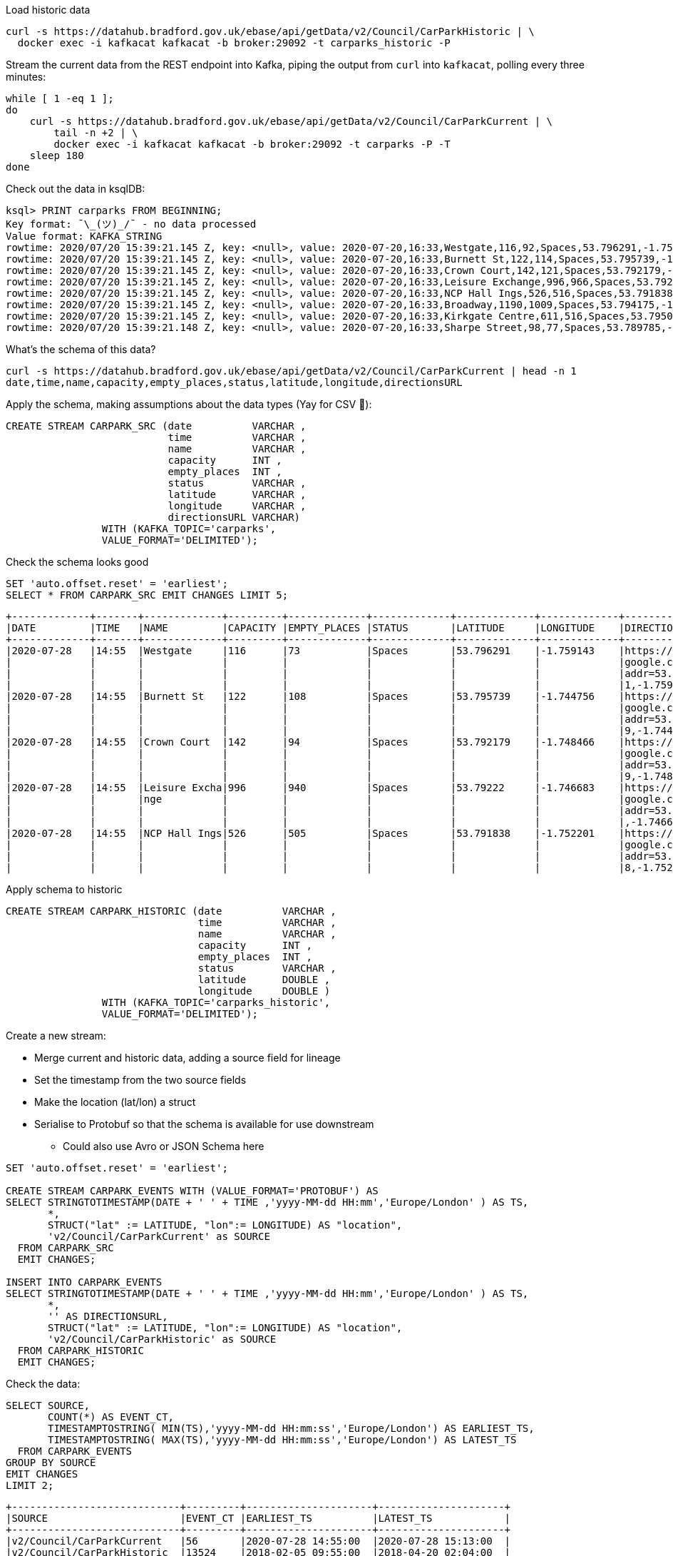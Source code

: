 Load historic data

[source,bash]
----
curl -s https://datahub.bradford.gov.uk/ebase/api/getData/v2/Council/CarParkHistoric | \
  docker exec -i kafkacat kafkacat -b broker:29092 -t carparks_historic -P
----

Stream the current data from the REST endpoint into Kafka, piping the output from `curl` into `kafkacat`, polling every three minutes: 

[source,bash]
----
while [ 1 -eq 1 ];
do 
    curl -s https://datahub.bradford.gov.uk/ebase/api/getData/v2/Council/CarParkCurrent | \
        tail -n +2 | \
        docker exec -i kafkacat kafkacat -b broker:29092 -t carparks -P -T
    sleep 180
done
----

Check out the data in ksqlDB: 

[source,bash]
----
ksql> PRINT carparks FROM BEGINNING;
Key format: ¯\_(ツ)_/¯ - no data processed
Value format: KAFKA_STRING
rowtime: 2020/07/20 15:39:21.145 Z, key: <null>, value: 2020-07-20,16:33,Westgate,116,92,Spaces,53.796291,-1.759143,"https://maps.google.com/?daddr=53.796291,-1.759143"
rowtime: 2020/07/20 15:39:21.145 Z, key: <null>, value: 2020-07-20,16:33,Burnett St,122,114,Spaces,53.795739,-1.744756,"https://maps.google.com/?daddr=53.795739,-1.744756"
rowtime: 2020/07/20 15:39:21.145 Z, key: <null>, value: 2020-07-20,16:33,Crown Court,142,121,Spaces,53.792179,-1.748466,"https://maps.google.com/?daddr=53.792179,-1.748466"
rowtime: 2020/07/20 15:39:21.145 Z, key: <null>, value: 2020-07-20,16:33,Leisure Exchange,996,966,Spaces,53.79222,-1.746683,"https://maps.google.com/?daddr=53.79222,-1.746683"
rowtime: 2020/07/20 15:39:21.145 Z, key: <null>, value: 2020-07-20,16:33,NCP Hall Ings,526,516,Spaces,53.791838,-1.752201,"https://maps.google.com/?daddr=53.791838,-1.752201"
rowtime: 2020/07/20 15:39:21.145 Z, key: <null>, value: 2020-07-20,16:33,Broadway,1190,1009,Spaces,53.794175,-1.750107,"https://maps.google.com/?daddr=53.794175,-1.750107"
rowtime: 2020/07/20 15:39:21.145 Z, key: <null>, value: 2020-07-20,16:33,Kirkgate Centre,611,516,Spaces,53.795002,-1.755938,"https://maps.google.com/?daddr=53.795002,-1.755938"
rowtime: 2020/07/20 15:39:21.148 Z, key: <null>, value: 2020-07-20,16:33,Sharpe Street,98,77,Spaces,53.789785,-1.756187,"https://maps.google.com/?daddr=53.789785,-1.756187"
----

What's the schema of this data? 

[source,bash]
----
curl -s https://datahub.bradford.gov.uk/ebase/api/getData/v2/Council/CarParkCurrent | head -n 1
date,time,name,capacity,empty_places,status,latitude,longitude,directionsURL
----

Apply the schema, making assumptions about the data types (Yay for CSV 🤔): 

[source,sql]
----
CREATE STREAM CARPARK_SRC (date          VARCHAR ,
                           time          VARCHAR ,
                           name          VARCHAR ,
                           capacity      INT ,
                           empty_places  INT ,
                           status        VARCHAR ,
                           latitude      VARCHAR ,
                           longitude     VARCHAR ,
                           directionsURL VARCHAR)
                WITH (KAFKA_TOPIC='carparks', 
                VALUE_FORMAT='DELIMITED');
----

Check the schema looks good

[source,sql]
----
SET 'auto.offset.reset' = 'earliest';
SELECT * FROM CARPARK_SRC EMIT CHANGES LIMIT 5;
----

[source,sql]
----
+-------------+-------+-------------+---------+-------------+-------------+-------------+-------------+-------------+
|DATE         |TIME   |NAME         |CAPACITY |EMPTY_PLACES |STATUS       |LATITUDE     |LONGITUDE    |DIRECTIONSURL|
+-------------+-------+-------------+---------+-------------+-------------+-------------+-------------+-------------+
|2020-07-28   |14:55  |Westgate     |116      |73           |Spaces       |53.796291    |-1.759143    |https://maps.|
|             |       |             |         |             |             |             |             |google.com/?d|
|             |       |             |         |             |             |             |             |addr=53.79629|
|             |       |             |         |             |             |             |             |1,-1.759143  |
|2020-07-28   |14:55  |Burnett St   |122      |108          |Spaces       |53.795739    |-1.744756    |https://maps.|
|             |       |             |         |             |             |             |             |google.com/?d|
|             |       |             |         |             |             |             |             |addr=53.79573|
|             |       |             |         |             |             |             |             |9,-1.744756  |
|2020-07-28   |14:55  |Crown Court  |142      |94           |Spaces       |53.792179    |-1.748466    |https://maps.|
|             |       |             |         |             |             |             |             |google.com/?d|
|             |       |             |         |             |             |             |             |addr=53.79217|
|             |       |             |         |             |             |             |             |9,-1.748466  |
|2020-07-28   |14:55  |Leisure Excha|996      |940          |Spaces       |53.79222     |-1.746683    |https://maps.|
|             |       |nge          |         |             |             |             |             |google.com/?d|
|             |       |             |         |             |             |             |             |addr=53.79222|
|             |       |             |         |             |             |             |             |,-1.746683   |
|2020-07-28   |14:55  |NCP Hall Ings|526      |505          |Spaces       |53.791838    |-1.752201    |https://maps.|
|             |       |             |         |             |             |             |             |google.com/?d|
|             |       |             |         |             |             |             |             |addr=53.79183|
|             |       |             |         |             |             |             |             |8,-1.752201  |
----

Apply schema to historic

[source,sql]
----
CREATE STREAM CARPARK_HISTORIC (date          VARCHAR ,
                                time          VARCHAR ,
                                name          VARCHAR ,
                                capacity      INT ,
                                empty_places  INT ,
                                status        VARCHAR ,
                                latitude      DOUBLE ,
                                longitude     DOUBLE )
                WITH (KAFKA_TOPIC='carparks_historic', 
                VALUE_FORMAT='DELIMITED');
----

Create a new stream: 

* Merge current and historic data, adding a source field for lineage
* Set the timestamp from the two source fields
* Make the location (lat/lon) a struct
* Serialise to Protobuf so that the schema is available for use downstream
** Could also use Avro or JSON Schema here

[source,sql]
----
SET 'auto.offset.reset' = 'earliest';

CREATE STREAM CARPARK_EVENTS WITH (VALUE_FORMAT='PROTOBUF') AS 
SELECT STRINGTOTIMESTAMP(DATE + ' ' + TIME ,'yyyy-MM-dd HH:mm','Europe/London' ) AS TS,
       *,
       STRUCT("lat" := LATITUDE, "lon":= LONGITUDE) AS "location",
       'v2/Council/CarParkCurrent' as SOURCE 
  FROM CARPARK_SRC 
  EMIT CHANGES;

INSERT INTO CARPARK_EVENTS 
SELECT STRINGTOTIMESTAMP(DATE + ' ' + TIME ,'yyyy-MM-dd HH:mm','Europe/London' ) AS TS,
       *,
       '' AS DIRECTIONSURL,
       STRUCT("lat" := LATITUDE, "lon":= LONGITUDE) AS "location",
       'v2/Council/CarParkHistoric' as SOURCE 
  FROM CARPARK_HISTORIC
  EMIT CHANGES;
----

Check the data: 

[source,sql]
----
SELECT SOURCE, 
       COUNT(*) AS EVENT_CT, 
       TIMESTAMPTOSTRING( MIN(TS),'yyyy-MM-dd HH:mm:ss','Europe/London') AS EARLIEST_TS,
       TIMESTAMPTOSTRING( MAX(TS),'yyyy-MM-dd HH:mm:ss','Europe/London') AS LATEST_TS
  FROM CARPARK_EVENTS 
GROUP BY SOURCE 
EMIT CHANGES 
LIMIT 2;
----

[source,sql]
----
+----------------------------+---------+---------------------+---------------------+
|SOURCE                      |EVENT_CT |EARLIEST_TS          |LATEST_TS            |
+----------------------------+---------+---------------------+---------------------+
|v2/Council/CarParkCurrent   |56       |2020-07-28 14:55:00  |2020-07-28 15:13:00  |
|v2/Council/CarParkHistoric  |13524    |2018-02-05 09:55:00  |2018-04-20 02:04:00  |
Limit Reached
Query terminated
----

Create a materialised view of the current state: 

[source,sql]
----
CREATE TABLE CARPARK AS
SELECT NAME, 
       TIMESTAMPTOSTRING( LATEST_BY_OFFSET(TS),'yyyy-MM-dd HH:mm:ss','Europe/London') AS LATEST_TS, 
       LATEST_BY_OFFSET(CAPACITY) AS CAPACITY,
       LATEST_BY_OFFSET(EMPTY_PLACES) AS CURRENT_EMPTY_PLACES,
       MIN(EMPTY_PLACES) AS MIN_EMPTY_PLACES,
       MAX(EMPTY_PLACES) AS MAX_EMPTY_PLACES,
       (CAST(LATEST_BY_OFFSET(CAPACITY) - LATEST_BY_OFFSET(EMPTY_PLACES) AS DOUBLE) / 
        CAST(LATEST_BY_OFFSET(CAPACITY) AS DOUBLE)) * 100 AS PCT_FULL,
       LATEST_BY_OFFSET(STATUS) AS STATUS,
       LATEST_BY_OFFSET(LATITUDE) AS LATITUDE,
       LATEST_BY_OFFSET(LONGITUDE) AS LONGITUDE,
       LATEST_BY_OFFSET(DIRECTIONSURL) AS DIRECTIONSURL
    FROM CARPARK_EVENTS
    WHERE SOURCE='v2/Council/CarParkCurrent'
    GROUP BY NAME;
----

== Push and pull queries

=== Pull (k/v lookup): How many spaces are currently free?

[source,sql]
----
ksql> SELECT LATEST_TS, CURRENT_EMPTY_PLACES, PCT_FULL FROM CARPARK WHERE NAME='Westgate';
+----------------------+--------------------+
|CURRENT_EMPTY_PLACES  |PCT_FULL            |
+----------------------+--------------------+
|111                   |4.310344827586207   |
----

* `/query`
+
[source,bash]
----
curl --silent --location --request POST 'http://localhost:8088/query' \
--header 'Content-Type: application/vnd.ksql.v1+json; charset=utf-8' \
--data-raw '{
    "ksql": "SELECT LATEST_TS, CURRENT_EMPTY_PLACES, PCT_FULL FROM CARPARK WHERE NAME='\''Westgate'\'';"
}' | jq '.'
----
+
[source,javascript]
----
[
  {
    "header": {
      "queryId": "query_1595951409822",
      "schema": "`LATEST_TS` STRING, `CURRENT_EMPTY_PLACES` INTEGER, `PCT_FULL` DOUBLE"
    }
  },
  {
    "row": {
      "columns": [
        "2020-07-28 16:40:00",
        90,
        22.413793103448278
      ]
    }
  }
]
----

* `/query-stream`
+
[source,bash]
----
curl --silent --http2 --location --request POST 'http://localhost:8088/query-stream' \
--header 'Content-Type: application/vnd.ksql.v1+json; charset=utf-8' --header 'Accept: application/json' \
--data-raw '{"sql":"SELECT LATEST_TS, CURRENT_EMPTY_PLACES, PCT_FULL FROM CARPARK WHERE NAME='\''Westgate'\'';"}' | jq '.'
----
+
[source,javascript]
----
[
  {
    "queryId": null,
    "columnNames": [
      "LATEST_TS",
      "CURRENT_EMPTY_PLACES",
      "PCT_FULL"
    ],
    "columnTypes": [
      "STRING",
      "INTEGER",
      "DOUBLE"
    ]
  },
  [
    "2020-07-28 16:40:00",
    90,
    22.413793103448278
  ]
]
----


=== Push (Event-driven alert): Tell me when there's a space available

[source,sql]
----
SELECT NAME AS CARPARK,
      TIMESTAMPTOSTRING(TS,'yyyy-MM-dd HH:mm:ss','Europe/London') AS DATA_TS,
      CAPACITY     ,
      EMPTY_PLACES
 FROM CARPARK_EVENTS 
 WHERE NAME = 'Kirkgate Centre' 
   AND EMPTY_PLACES > 0 
   AND SOURCE='v2/Council/CarParkCurrent'
 EMIT CHANGES;
----

* `/query`
+

curl --location --request POST 'http://localhost:8088/query' \
--header 'Content-Type: application/vnd.ksql.v1+json; charset=utf-8' \
--data-raw '{"ksql":"SELECT NAME AS CARPARK,     CAPACITY     ,      EMPTY_PLACES FROM CARPARK_EVENTS  WHERE  EMPTY_PLACES > 0  EMIT CHANGES;"}'

[source,bash]
----
curl --location --request POST 'http://localhost:8088/query' \
--header 'Content-Type: application/vnd.ksql.v1+json; charset=utf-8' \
--data-raw '{"streamsProperties": {"ksql.streams.auto.offset.reset": "latest"  },    "ksql": "SELECT NAME AS CARPARK,      TIMESTAMPTOSTRING(TS,'\''yyyy-MM-dd HH:mm:ss'\'','\''Europe/London'\'') AS DATA_TS,      CAPACITY     ,      EMPTY_PLACES FROM CARPARK_EVENTS  WHERE NAME = '\''Kirkgate Centre'\''    AND EMPTY_PLACES > 0  EMIT CHANGES;"}'
----
+
[source,bash]
----
[{"header":{"queryId":"none","schema":"`CARPARK` STRING, `DATA_TS` STRING, `CAPACITY` INTEGER, `EMPTY_PLACES` INTEGER"}},
{"row":{"columns":["Kirkgate Centre","2020-07-21 15:10:00",611,462]}},
----

* `/query-stream`
+
[source,bash]
----
curl --http2 --location --request POST 'http://localhost:8088//query-stream' \
--header 'Content-Type: application/vnd.ksql.v1+json; charset=utf-8' \
--data-raw '{"properties":{"ksql.streams.auto.offset.reset": "latest"},
    "sql": "SELECT NAME AS CARPARK,      TIMESTAMPTOSTRING(TS,'\''yyyy-MM-dd HH:mm:ss'\'','\''Europe/London'\'') AS DATA_TS,      CAPACITY     ,      EMPTY_PLACES FROM CARPARK_EVENTS  WHERE NAME = '\''Kirkgate Centre'\''    AND EMPTY_PLACES > 0  EMIT CHANGES;"
}'
----
+
[source,bash]
----
{"queryId":"20a9c981-12d7-494e-a632-e6602b95ef96","columnNames":["CARPARK","DATA_TS","CAPACITY","EMPTY_PLACES"],"columnTypes":["STRING","STRING","INTEGER","INTEGER"]}
["Kirkgate Centre","2020-07-28 16:58:00",611,510]
----

=== Making the alert variable 

[source,sql]
----
CREATE TABLE ALERT_CONFIG (CARPARK VARCHAR PRIMARY KEY, SPACES_ALERT INT) WITH (KAFKA_TOPIC='alert_config', VALUE_FORMAT='PROTOBUF', PARTITIONS=4);

INSERT INTO ALERT_CONFIG (CARPARK, SPACES_ALERT) VALUES ('Kirkgate Centre',470);

CREATE STREAM CARPARK_ALERTS AS
    SELECT C.NAME AS CARPARK, 
           TIMESTAMPTOSTRING(C.TS,'yyyy-MM-dd HH:mm:ss','Europe/London') AS DATA_TS, 
           CAPACITY     ,
           EMPTY_PLACES,
           A.SPACES_ALERT AS ALERT_THRESHOLD, 
           STATUS      ,
           LATITUDE    ,
           LONGITUDE   ,
           DIRECTIONSURL
      FROM CARPARK_EVENTS C
            INNER JOIN 
           ALERT_CONFIG A
            ON C.NAME=A.CARPARK
      WHERE C.EMPTY_PLACES >= A.SPACES_ALERT ;
----

[source,sql]
----
SELECT CARPARK, ALERT_THRESHOLD, DATA_TS, EMPTY_PLACES FROM CARPARK_ALERTS EMIT CHANGES;
+-----------------+-----------------+--------------------+-------------+
|CARPARK          |ALERT_THRESHOLD  |DATA_TS             |EMPTY_PLACES |
+-----------------+-----------------+--------------------+-------------+
|Kirkgate Centre  |470              |2020-07-21 10:55:00 |505          |
----

== Cool stuff if you have the user's location

=== If they give you the location (lat,lon)

[source,sql]
----
SELECT NAME AS CARPARK, 
       LATEST_TS, 
       GEO_DISTANCE(CAST(53.925232 AS DOUBLE), 
	                  CAST(-1.802675 AS DOUBLE), 
                    CAST(LATITUDE AS DOUBLE), 
                    CAST(LONGITUDE AS DOUBLE)) AS DISTANCE_TO_CARPARK_KM, 
	     CURRENT_EMPTY_PLACES, 
       DIRECTIONSURL
	  FROM CARPARK C 
	 WHERE CURRENT_EMPTY_PLACES > 10
	 EMIT CHANGES;
----

[source,sql]
----
+------------------+--------------------+--------------------------+---------------------+--------------------------+
|CARPARK           |LATEST_TS           |DISTANCE_TO_CARPARK_KM    |CURRENT_EMPTY_PLACES |DIRECTIONSURL             |
+------------------+--------------------+--------------------------+---------------------+--------------------------+
|NCP Hall Ings     |2020-07-28 17:04:00 |15.197595348356613        |516                  |https://maps.google.com/?d|
|                  |                    |                          |                     |addr=53.791838,-1.752201  |
|Burnett St        |2020-07-28 17:04:00 |14.891486742270187        |111                  |https://maps.google.com/?d|
|                  |                    |                          |                     |addr=53.795739,-1.744756  |
|Crown Court       |2020-07-28 17:04:00 |15.215944827861867        |112                  |https://maps.google.com/?d|
|                  |                    |                          |                     |addr=53.792179,-1.748466  |
|Leisure Exchange  |2020-07-28 17:04:00 |15.239263028872804        |960                  |https://maps.google.com/?d|
|                  |                    |                          |                     |addr=53.79222,-1.746683   |
|Kirkgate Centre   |2020-07-28 17:04:00 |14.801711309240307        |526                  |https://maps.google.com/?d|
|                  |                    |                          |                     |addr=53.795002,-1.755938  |
|Broadway          |2020-07-28 17:04:00 |14.975072972447347        |1002                 |https://maps.google.com/?d|
|                  |                    |                          |                     |addr=53.794175,-1.750107  |
|Westgate          |2020-07-28 17:04:00 |14.619017126268641        |102                  |https://maps.google.com/?d|
|                  |                    |                          |                     |addr=53.796291,-1.759143  |
|Sharpe Street     |2020-07-28 17:04:00 |15.366501862359593        |78                   |https://maps.google.com/?d|
|                  |                    |                          |                     |addr=53.789785,-1.756187  |
----

We just need a `TOPN` function now :) 

=== If you're tracking the user location in a stream

[source,sql]
----
CREATE STREAM USER_TRACKING (USERNAME VARCHAR KEY , LAT DOUBLE, LON DOUBLE, DUMMY INT) WITH (KAFKA_TOPIC='user_loc', VALUE_FORMAT='PROTOBUF', PARTITIONS=4);

INSERT INTO USER_TRACKING (USERNAME, LAT, LON, DUMMY) VALUES ('Robin', 53.790566, -1.759100,1);
INSERT INTO USER_TRACKING (USERNAME, LAT, LON, DUMMY) VALUES ('Robin', 53.790389, -1.759765,1);
INSERT INTO USER_TRACKING (USERNAME, LAT, LON, DUMMY) VALUES ('Robin', 53.789590, -1.761407,1);
INSERT INTO USER_TRACKING (USERNAME, LAT, LON, DUMMY) VALUES ('Robin', 53.788468, -1.763703,1);
----

[source,sql]
----
SET 'auto.offset.reset' = 'earliest';
CREATE TABLE USER_LOCATION AS 
  SELECT USERNAME, 
         LATEST_BY_OFFSET(LAT) AS LAT, 
         LATEST_BY_OFFSET(LON) AS LON, 
         TIMESTAMPTOSTRING(MAX(ROWTIME),'yyyy-MM-dd HH:mm:ss','Europe/London') AS LATEST_TS, 
         COUNT(*) AS MOVEMENT_CT  
  FROM   USER_TRACKING 
  GROUP BY USERNAME;
----

[source,sql]
----
ksql> SELECT USERNAME, LAT, LON, LATEST_TS, MOVEMENT_CT FROM USER_LOCATION WHERE USERNAME='Robin';
+-----------+-----------+-----------+
|USERNAME   |LAT        |LON        |
+-----------+-----------+-----------+
|Robin      |53.788468  |-1.763703  |
----

This next bit is a bit of a half-way house. We can use `GEO_DISTANCE` to get the distance (as the crow flies) between two points, but it's not possible to do a non-key join between two tables (current user position and current car park state). Instead we do a cartesian stream-stream join on the underlying events with a window of 10 minutes (the assumption being if the data is any older on either side then it can't be treated as current). 

[source,sql]
----

CREATE STREAM CARPARK_EVENTS_WITH_DUMMY AS SELECT 1 AS DUMMY, * FROM CARPARK_EVENTS WHERE SOURCE='v2/Council/CarParkCurrent' EMIT CHANGES;

CREATE TABLE NEAREST_CARPARK AS 
SELECT USERNAME AS KEY1, NAME AS KEY2, 
       AS_VALUE(USERNAME) AS USERNAME, 
       AS_VALUE(NAME) AS CARPARK, 
       TIMESTAMPTOSTRING( LATEST_BY_OFFSET(C.TS),'yyyy-MM-dd HH:mm:ss','Europe/London') AS DATA_TS, 
       GEO_DISTANCE(CAST(LATEST_BY_OFFSET(C.LATITUDE) AS DOUBLE),
                    CAST(LATEST_BY_OFFSET(C.LONGITUDE) AS DOUBLE),
                    LATEST_BY_OFFSET(U.LAT),
                    LATEST_BY_OFFSET(U.LON)) AS DISTANCE_TO_CARPARK_KM,
        LATEST_BY_OFFSET(EMPTY_PLACES) AS CURRENT_EMPTY_PLACES,
       (CAST(LATEST_BY_OFFSET(CAPACITY) - LATEST_BY_OFFSET(EMPTY_PLACES) AS DOUBLE) / 
        CAST(LATEST_BY_OFFSET(CAPACITY) AS DOUBLE)) * 100 AS PCT_FULL,
       LATEST_BY_OFFSET(DIRECTIONSURL) AS DIRECTIONSURL                    
  FROM CARPARK_EVENTS_WITH_DUMMY C 
        INNER JOIN 
       USER_TRACKING U 
       WITHIN 10 MINUTES ON C.DUMMY=U.DUMMY 
GROUP BY USERNAME, NAME
EMIT CHANGES;
----

This results in a table which gets us most of the way there - given the user's current position, how far are they from each car park that has empty spaces? From this table the client would need to apply a function to return the closest car park (since ksqlDB doesn't yet have a TopN function, or `ORDER BY…LIMIT 1`).

[source,sql]
----
ksql> SELECT USERNAME, 
             CARPARK, 
             DISTANCE_TO_CARPARK_KM,
             CURRENT_EMPTY_PLACES, 
             PCT_FULL,
             DIRECTIONSURL 
        FROM NEAREST_CARPARK 
        WHERE CURRENT_EMPTY_PLACES>0
        EMIT CHANGES;
+----------+-----------------+-----------------------+----------------------+-------+----------------------------+
|USERNAME  |CARPARK          |DISTANCE_TO_CARPARK_KM |CURRENT_EMPTY_PLACES  |PCT_FU |DIRECTIONSURL               |
+----------+-----------------+-----------------------+----------------------+-------+----------------------------+
|Robin     |NCP Hall Ings    |0.6543405759178128     |506                   |3.8022 |https://maps.google.com/?dad|
|          |                 |                       |                      |       |dr=53.791838,-1.752201      |
|Robin     |Crown Court      |0.8974759769914396     |89                    |37.323 |https://maps.google.com/?dad|
|          |                 |                       |                      |       |dr=53.792179,-1.748466      |
|Robin     |Sharpe Street    |0.34357886788866193    |70                    |28.571 |https://maps.google.com/?dad|
|          |                 |                       |                      |       |dr=53.789785,-1.756187      |
|Robin     |Leisure Exchange |1.0104154810532562     |944                   |5.2208 |https://maps.google.com/?dad|
|          |                 |                       |                      |       |dr=53.79222,-1.746683       |
|Robin     |Westgate         |0.7598114828203173     |79                    |31.896 |https://maps.google.com/?dad|
|          |                 |                       |                      |       |dr=53.796291,-1.759143      |
|Robin     |Burnett St       |1.2898373463967188     |110                   |9.8360 |https://maps.google.com/?dad|
|          |                 |                       |                      |       |dr=53.795739,-1.744756      |
|Robin     |Broadway         |0.9004706574553182     |948                   |19.524 |https://maps.google.com/?dad|
|          |                 |                       |                      |       |dr=53.794175,-1.750107      |
|Robin     |Kirkgate Centre  |0.7008511543305518     |490                   |19.803 |https://maps.google.com/?dad|
|          |                 |                       |                      |       |dr=53.795002,-1.755938      |
----

We just need a `TOPN` function now :) 


== Stream the data to Elasticsearch. 

Create mapping template in Elasticsearch to force timestamp and location to be handled correctly:

[source,javascript]
----
curl -s -XPUT "http://localhost:9200/_template/rmoff/" \
      -H 'Content-Type: application/json' \
      -d' {
          "template": "*", "mappings": {
              "dynamic_templates": [
                  { "dates": { "match": "TS", "mapping": { "type": "date" } } },
                  { "geopoint": { "match": "location", "mapping": { "type": "geo_point" } } }
              ] }
          }'
----

Create a sink connector from ksqlDB: 

[source,sql]
----
CREATE SINK CONNECTOR SINK_ELASTIC_01 WITH (
  'connector.class'                     = 'io.confluent.connect.elasticsearch.ElasticsearchSinkConnector',
  'topics'                              = 'CARPARK_EVENTS',
  'key.converter'                       = 'org.apache.kafka.connect.storage.StringConverter',
  'value.converter'                     = 'io.confluent.connect.protobuf.ProtobufConverter',
  'value.converter.schema.registry.url' = 'http://schema-registry:8081',
  'connection.url'                      = 'http://elasticsearch:9200',
  'type.name'                           = '_doc',
  'key.ignore'                          = 'true',
  'schema.ignore'                       = 'true');
----

Check the status of the connector in ksqlDB

[source,sql]
----
SHOW CONNECTORS
----

[source,sql]
----
 Connector Name  | Type | Class                                                         | Status
----------------------------------------------------------------------------------------------------------------------
 SINK_ELASTIC_01 | SINK | io.confluent.connect.elasticsearch.ElasticsearchSinkConnector | RUNNING (1/1 tasks RUNNING)
----------------------------------------------------------------------------------------------------------------------
----

Check that data is arriving: 

[source,bash]
----
➜ docker exec elasticsearch curl -s "http://localhost:9200/_cat/indices/*?h=idx,docsCount"

.kibana_task_manager_1        2
.apm-agent-configuration      0
.kibana_1                     1
carpark_events           265793
----

Visualise it in Kibana: 

image::images/carpark_kibana01.png[]

=== Automating the generation of the report and export to PNG

Exporting to PNG requires Elastic licence, so start the 30-day trial (if not already done with `xpack.license.self_generated.type: "trial"` in Docker Compose):

[source,bash]
----
curl -X POST "localhost:9200/_license/start_trial?acknowledge=true&pretty"
----

Now run a `POST` to trigger the PNG generation based on a saved dashboard

[source,bash]
----
curl --silent --location --request POST 'http://localhost:5601/api/reporting/generate/png?jobParams=(browserTimezone:Europe%2FLondon,layout:(dimensions:(height:1200,width:800),id:png),objectType:dashboard,relativeUrl:%27%2Fapp%2Fkibana%23%2Fdashboard%2F3398ecd0-d0f0-11ea-bd54-2d4c18537c1c%3F_g%3D(refreshInterval:(pause:!!f,value:60000),time:(from:now-24h,to:now))%26_a%3D(description:!%27!%27,filters:!!(),fullScreenMode:!!f,options:(hidePanelTitles:!!f,useMargins:!!t),panels:!!((embeddableConfig:(title:!%27!%27),gridData:(h:14,i:cade3656-b058-4298-be15-5486758c7a87,w:12,x:0,y:0),id:f8d0b510-d0ef-11ea-bd54-2d4c18537c1c,panelIndex:cade3656-b058-4298-be15-5486758c7a87,type:visualization,version:!%277.5.0!%27),(embeddableConfig:(),gridData:(h:14,i:!%2792f00732-2938-455f-ac33-82345947f105!%27,w:36,x:12,y:0),id:a94edb20-d0ef-11ea-bd54-2d4c18537c1c,panelIndex:!%2792f00732-2938-455f-ac33-82345947f105!%27,type:visualization,version:!%277.5.0!%27),(embeddableConfig:(),gridData:(h:16,i:!%2797ab40ba-9162-49eb-b9e8-9177d49f708d!%27,w:48,x:0,y:14),id:!%2716b34630-d0e4-11ea-bd54-2d4c18537c1c!%27,panelIndex:!%2797ab40ba-9162-49eb-b9e8-9177d49f708d!%27,type:lens,version:!%277.5.0!%27)),query:(language:kuery,query:!%27!%27),timeRestore:!!f,title:!%27Bradford%2BCar%2BPark%2Bdata!%27,viewMode:view)%27,title:%27Bradford%20Car%20Park%20data%27)' \
--header 'kbn-xsrf: nevergonnagiveyouup'|jq '.path'
"/api/reporting/jobs/download/kd75hxb500070081a4dak27r"
----

Take the resulting `path` element and fetch the PNG. 

[source,bash]
----
curl "http://localhost:5601/api/reporting/jobs/download/kd75hxb500070081a4dak27r" > ~/Downloads/1.png
----

image::images/carpark_kibana02.png[]

If you get `Processing` in response then try again soon after. Image dimensions etc can be customised in the `POST` request `jobParams` query parameters. 

TODO: Automate doing this through Telegram bot 🆒
